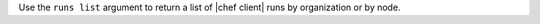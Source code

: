 .. The contents of this file may be included in multiple topics (using the includes directive).
.. The contents of this file should be modified in a way that preserves its ability to appear in multiple topics.


Use the ``runs list`` argument to return a list of |chef client| runs by organization or by node.

